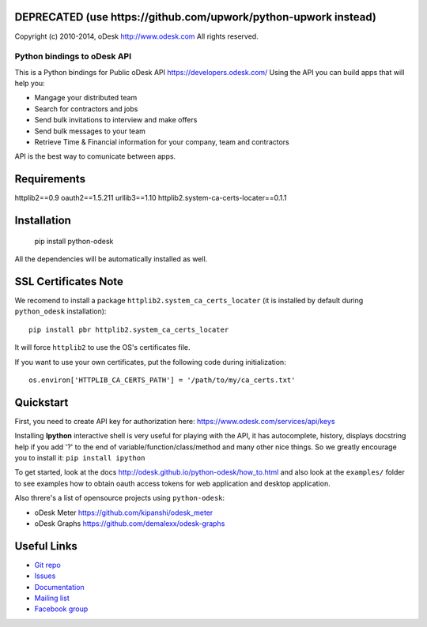 **DEPRECATED (use https://github.com/upwork/python-upwork instead)**
============================

.. image:: http://img.shields.io/packagist/l/odesk/php-odesk.svg
   :target: http://www.apache.org/licenses/LICENSE-2.0.html
   :alt: License

.. image:: https://badge.fury.io/py/python-odesk.svg
   :target: http://badge.fury.io/py/python-odesk
   :alt: PyPI version

.. image:: https://travis-ci.org/odesk/php-odesk.svg
   :target: http://travis-ci.org/odesk/php-odesk
   :alt: Build status

Copyright (c) 2010-2014, oDesk http://www.odesk.com
All rights reserved.


============================
Python bindings to oDesk API
============================

This is a Python bindings for Public oDesk API https://developers.odesk.com/
Using the API you can build apps that will help you:

* Mangage your distributed team
* Search for contractors and jobs
* Send bulk invitations to interview and make offers
* Send bulk messages to your team
* Retrieve Time & Financial information for your company, team and contractors

API is the best way to comunicate between apps.


Requirements
============
httplib2==0.9
oauth2==1.5.211
urllib3==1.10
httplib2.system-ca-certs-locater==0.1.1

Installation
============

    pip install python-odesk

All the dependencies will be automatically installed as well.


SSL Certificates Note
=====================
We recomend to install a package ``httplib2.system_ca_certs_locater`` (it is installed by default during ``python_odesk`` installation)::

    pip install pbr httplib2.system_ca_certs_locater

It will force ``httplib2`` to use the OS's certificates file.

If you want to use your own certificates, put the following code during initialization::

    os.environ['HTTPLIB_CA_CERTS_PATH'] = '/path/to/my/ca_certs.txt'



Quickstart
==========
First, you need to create API key for authorization here:
https://www.odesk.com/services/api/keys

Installing **Ipython** interactive shell is very useful for playing
with the API, it has autocomplete, history, displays docstring help if you add '?'
to the end of variable/function/class/method and many other nice things.
So we greatly encourage you to install it: ``pip install ipython``

To get started, look at the docs http://odesk.github.io/python-odesk/how_to.html
and also look at the ``examples/`` folder to see examples how to
obtain oauth access tokens for web application and desktop application.

Also threre's a list of opensource projects using ``python-odesk``:

* oDesk Meter https://github.com/kipanshi/odesk_meter
* oDesk Graphs https://github.com/demalexx/odesk-graphs


Useful Links
============

* `Git repo <http://github.com/odesk/python-odesk>`_
* `Issues <http://github.com/odesk/python-odesk/issues>`_
* `Documentation <http://odesk.github.com/python-odesk/>`_
* `Mailing list <http://groups.google.com/group/python-odesk>`_
* `Facebook group <http://www.facebook.com/group.php?gid=136364403050710>`_

